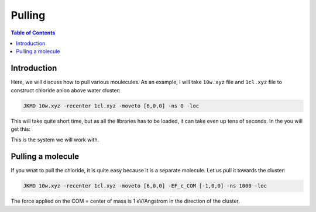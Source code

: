 ============================================
Pulling
============================================

.. contents:: Table of Contents
   :depth: 2

Introduction
============

Here, we will discuss how to pull various moulecules. As an example, I will take ``10w.xyz`` file and ``1cl.xyz`` file to construct chloride anion above water cluster:

.. code-block:: bash

   JKMD 10w.xyz -recenter 1cl.xyz -moveto [6,0,0] -ns 0 -loc

This will take quite short time, but as all the libraries has to be loaded, it can take even up tens of seconds. In the you will get this:

.. image:: 10w1cl.png
      :alt: filesstructure
      :width: 600
      :align: center

This is the system we will work with. 

Pulling a molecule
==================

If you wnat to pull the chloride, it is quite easy because it is a separate molecule. Let us pull it towards the cluster:

.. code-block:: bash

   JKMD 10w.xyz -recenter 1cl.xyz -moveto [6,0,0] -EF_c_COM [-1,0,0] -ns 1000 -loc

The force applied on the COM = center of mass is 1 eV/Angstrom in the direction of the cluster.



